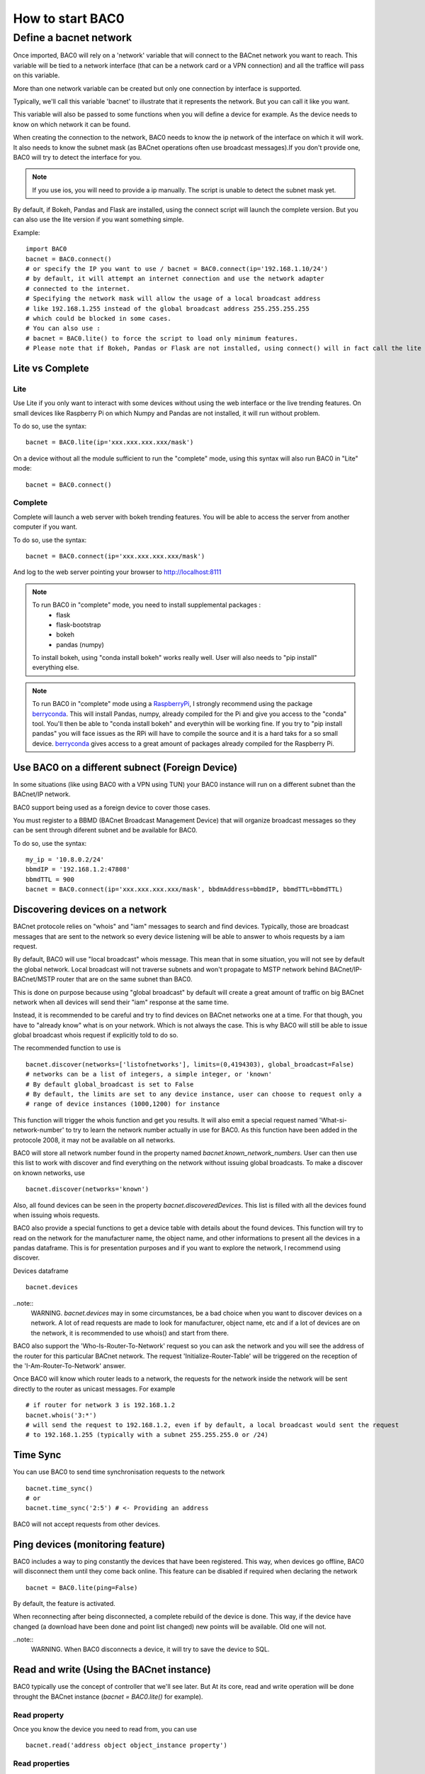 How to start BAC0
===================================================
Define a bacnet network
----------------------------------------

Once imported, BAC0 will rely on a 'network' variable that will connect to the BACnet network you want to reach. This variable will be tied to a network interface (that can be a network card or a VPN connection) and all the traffice will pass on this variable.

More than one network variable can be created but only one connection by interface is supported.

Typically, we'll call this variable 'bacnet' to illustrate that it represents the network. But you can call it like you want.

This variable will also be passed to some functions when you will define a device for example. As the device needs to know on which network it can be found.

When creating the connection to the network, BAC0 needs to know the ip network of the interface on which it will work. It also needs to know the subnet mask (as BACnet operations often use broadcast messages).If you don't provide one, BAC0 will try to detect the interface for you.

.. note::
    If you use ios, you will need to provide a ip manually. The script is unable to detect the subnet mask yet.

By default, if Bokeh, Pandas and Flask are installed, using the connect script will launch the complete version. But you can also use the lite version if you want something simple.
    
Example::

    import BAC0
    bacnet = BAC0.connect()
    # or specify the IP you want to use / bacnet = BAC0.connect(ip='192.168.1.10/24')
    # by default, it will attempt an internet connection and use the network adapter
    # connected to the internet.
    # Specifying the network mask will allow the usage of a local broadcast address
    # like 192.168.1.255 instead of the global broadcast address 255.255.255.255
    # which could be blocked in some cases.
    # You can also use :
    # bacnet = BAC0.lite() to force the script to load only minimum features.
    # Please note that if Bokeh, Pandas or Flask are not installed, using connect() will in fact call the lite version.


Lite vs Complete
*****************

Lite
.............

Use Lite if you only want to interact with some devices without using the web 
interface or the live trending features. 
On small devices like Raspberry Pi on which Numpy and Pandas are not installed, 
it will run without problem.

To do so, use the syntax::

    bacnet = BAC0.lite(ip='xxx.xxx.xxx.xxx/mask')

On a device without all the module sufficient to run the "complete" mode, using
this syntax will also run BAC0 in "Lite" mode::

    bacnet = BAC0.connect()
    
Complete
............

Complete will launch a web server with bokeh trending features. You will be able to 
access the server from another computer if you want.

To do so, use the syntax::

    bacnet = BAC0.connect(ip='xxx.xxx.xxx.xxx/mask')

And log to the web server pointing your browser to http://localhost:8111

.. note::
   To run BAC0 in "complete" mode, you need to install supplemental packages :
       * flask
       * flask-bootstrap
       * bokeh
       * pandas (numpy)
   To install bokeh, using "conda install bokeh" works really well. User will also needs to "pip install" everything else.

.. note::
   To run BAC0 in "complete" mode using a RaspberryPi_, I strongly recommend using the package
   berryconda_. This will install Pandas, numpy, already compiled for the Pi and give you access
   to the "conda" tool. You'll then be able to "conda install bokeh" and everythin will be working fine. If you try
   to "pip install pandas" you will face issues as the RPi will have to compile the source and it is
   a hard taks for a so small device. berryconda_ gives access to a great amount of packages already
   compiled for the Raspberry Pi.


Use BAC0 on a different subnect (Foreign Device)
***************************************************
In some situations (like using BAC0 with a VPN using TUN) your BAC0 instance
will run on a different subnet than the BACnet/IP network.

BAC0 support being used as a foreign device to cover those cases.

You must register to a BBMD (BACnet Broadcast Management Device) that will organize
broadcast messages so they can be sent through diferent subnet and be available for BAC0.

To do so, use the syntax::

    my_ip = '10.8.0.2/24'
    bbmdIP = '192.168.1.2:47808'
    bbmdTTL = 900
    bacnet = BAC0.connect(ip='xxx.xxx.xxx.xxx/mask', bbdmAddress=bbmdIP, bbmdTTL=bbmdTTL)
    
Discovering devices on a network
*********************************
BACnet protocole relies on "whois" and "iam" messages to search and find devices. Typically, 
those are broadcast messages that are sent to the network so every device listening will be 
able to answer to whois requests by a iam request.

By default, BAC0 will use "local broadcast" whois message. This mean that in some situation,
you will not see by default the global network. Local broadcast will not traverse subnets and 
won't propagate to MSTP network behind BACnet/IP-BACnet/MSTP router that are on the same subnet
than BAC0.

This is done on purpose because using "global broadcast" by default will create a great amount
of traffic on big BACnet network when all devices will send their "iam" response at the same
time.

Instead, it is recommended to be careful and try to find devices on BACnet networks one at a time.
For that though, you have to "already know" what is on your network. Which is not always the case.
This is why BAC0 will still be able to issue global broadcast whois request if explicitly told to do so.

The recommended function to use is ::

    bacnet.discover(networks=['listofnetworks'], limits=(0,4194303), global_broadcast=False)
    # networks can be a list of integers, a simple integer, or 'known'
    # By default global_broadcast is set to False 
    # By default, the limits are set to any device instance, user can choose to request only a
    # range of device instances (1000,1200) for instance


This function will trigger the whois function and get you results. It will also emit a special request
named 'What-si-network-number' to try to learn the network number actually in use for BAC0. As this function
have been added in the protocole 2008, it may not be available on all networks.

BAC0 will store all network number found in the property named `bacnet.known_network_numbers`. User can then 
use this list to work with discover and find everything on the network without issuing global broadcasts.
To make a discover on known networks, use ::

    bacnet.discover(networks='known')

Also, all found devices can be seen in the property `bacnet.discoveredDevices`. This list is filled with all
the devices found when issuing whois requests.

BAC0 also provide a special functions to get a device table with details about the found devices. This function
will try to read on the network for the manufacturer name, the object name, and other informations to present 
all the devices in a pandas dataframe. This is for presentation purposes and if you want to explore the network, 
I recommend using discover. 

Devices dataframe ::

    bacnet.devices

..note::
    WARNING. `bacnet.devices` may in some circumstances, be a bad choice when you want to discover
    devices on a network. A lot of read requests are made to look for manufacturer, object name, etc
    and if a lot of devices are on the network, it is recommended to use whois() and start from there.

BAC0 also support the 'Who-Is-Router-To-Network' request so you can ask the network and you will see the address
of the router for this particular BACnet network. The request 'Initialize-Router-Table' will be triggered on the 
reception of the 'I-Am-Router-To-Network' answer.

Once BAC0 will know which router leads to a network, the requests for the network inside the network will be 
sent directly to the router as unicast messages. For example ::

    # if router for network 3 is 192.168.1.2
    bacnet.whois('3:*') 
    # will send the request to 192.168.1.2, even if by default, a local broadcast would sent the request
    # to 192.168.1.255 (typically with a subnet 255.255.255.0 or /24)

Time Sync
****************
You can use BAC0 to send time synchronisation requests to the network ::

    bacnet.time_sync()
    # or
    bacnet.time_sync('2:5') # <- Providing an address
    
BAC0 will not accept requests from other devices.

Ping devices (monitoring feature)
**********************************
BAC0 includes a way to ping constantly the devices that have been registered. 
This way, when devices go offline, BAC0 will disconnect them until they come back
online. This feature can be disabled if required when declaring the network ::

    bacnet = BAC0.lite(ping=False)
    
By default, the feature is activated.

When reconnecting after being disconnected, a complete rebuild of the device is done.
This way, if the device have changed (a download have been done and point list changed)
new points will be available. Old one will not.

..note::
    WARNING. When BAC0 disconnects a device, it will try to save the device to SQL.

Read and write (Using the BACnet instance)
*******************************************
BAC0 typically use the concept of controller that we'll see later. But At its core, read and write
operation will be done throught the BACnet instance (`bacnet = BAC0.lite()` for example).

Read property
........................
Once you know the device you need to read from, you can use ::

    bacnet.read('address object object_instance property')

Read properties
........................
Read property multiple can also be used ::

    bacnet.readMultiple('address object object_instance property_1 property_2') #or
    bacnet.readMultiple('address object object_instance all')

Write to property
........................
To write to a single property ::

    bacnet.write('address object object_instance property value - priority')

Write to multiple properties
....................................
Write property multiple is also implemented. You will need to build a list for your requets ::

    r = ['analogValue 1 presentValue 100','analogValue 2 presentValue 100','analogValue 3 presentValue 100 - 8','@obj_142 1 @prop_1042 True']
    bacnet.writeMultiple(addr='2:5',args=r,vendor_id=842)
    
..note::
    WARNING. See the section on Proprietary objects and properties for details about vendor_id and @obj_142.


.. _berryconda : https://github.com/jjhelmus/berryconda  
.. _RaspberryPi : http://www.raspberrypi.org
